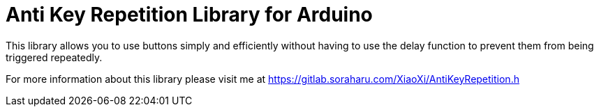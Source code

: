 = Anti Key Repetition Library for Arduino =

This library allows you to use buttons simply and efficiently without having to use the delay function to prevent them from being triggered repeatedly.

For more information about this library please visit me at
https://gitlab.soraharu.com/XiaoXi/AntiKeyRepetition.h
